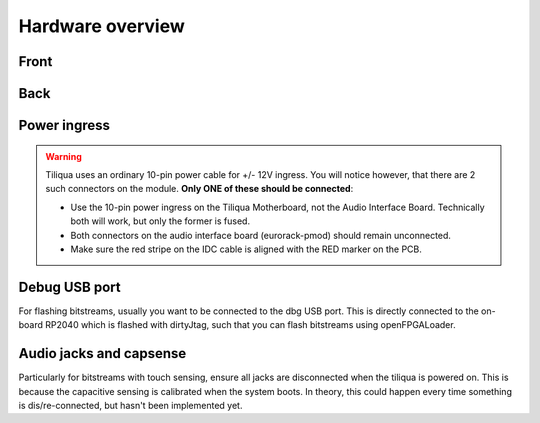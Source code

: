 Hardware overview
#################

Front
-----

.. image:: _static/tiliqua_front_labelled.png
  :width: 800

Back
----

.. image:: _static/tiliqua_rear_labelled.jpg
  :width: 800

Power ingress
-------------

.. warning::

    Tiliqua uses an ordinary 10-pin power cable for +/- 12V ingress. You will notice however, that there are 2 such connectors on the module. **Only ONE of these should be connected**:

    - Use the 10-pin power ingress on the Tiliqua Motherboard, not the Audio Interface Board. Technically both will work, but only the former is fused.
    - Both connectors on the audio interface board (eurorack-pmod) should remain unconnected.
    - Make sure the red stripe on the IDC cable is aligned with the RED marker on the PCB.

Debug USB port
--------------

For flashing bitstreams, usually you want to be connected to the dbg USB port. This is directly connected to the on-board RP2040 which is flashed with dirtyJtag, such that you can flash bitstreams using openFPGALoader.

Audio jacks and capsense
------------------------

Particularly for bitstreams with touch sensing, ensure all jacks are disconnected when the tiliqua is powered on. This is because the capacitive sensing is calibrated when the system boots. In theory, this could happen every time something is dis/re-connected, but hasn't been implemented yet.
